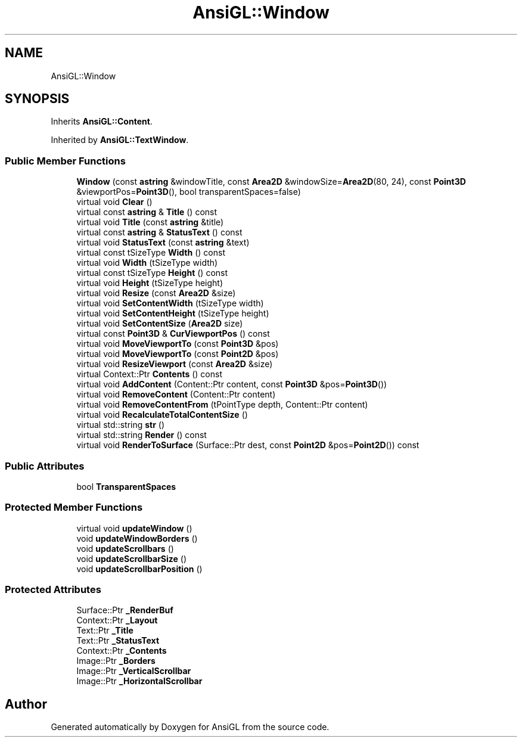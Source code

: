 .TH "AnsiGL::Window" 3 "Sun Jun 7 2020" "Version v0.2" "AnsiGL" \" -*- nroff -*-
.ad l
.nh
.SH NAME
AnsiGL::Window
.SH SYNOPSIS
.br
.PP
.PP
Inherits \fBAnsiGL::Content\fP\&.
.PP
Inherited by \fBAnsiGL::TextWindow\fP\&.
.SS "Public Member Functions"

.in +1c
.ti -1c
.RI "\fBWindow\fP (const \fBastring\fP &windowTitle, const \fBArea2D\fP &windowSize=\fBArea2D\fP(80, 24), const \fBPoint3D\fP &viewportPos=\fBPoint3D\fP(), bool transparentSpaces=false)"
.br
.ti -1c
.RI "virtual void \fBClear\fP ()"
.br
.ti -1c
.RI "virtual const \fBastring\fP & \fBTitle\fP () const"
.br
.ti -1c
.RI "virtual void \fBTitle\fP (const \fBastring\fP &title)"
.br
.ti -1c
.RI "virtual const \fBastring\fP & \fBStatusText\fP () const"
.br
.ti -1c
.RI "virtual void \fBStatusText\fP (const \fBastring\fP &text)"
.br
.ti -1c
.RI "virtual const tSizeType \fBWidth\fP () const"
.br
.ti -1c
.RI "virtual void \fBWidth\fP (tSizeType width)"
.br
.ti -1c
.RI "virtual const tSizeType \fBHeight\fP () const"
.br
.ti -1c
.RI "virtual void \fBHeight\fP (tSizeType height)"
.br
.ti -1c
.RI "virtual void \fBResize\fP (const \fBArea2D\fP &size)"
.br
.ti -1c
.RI "virtual void \fBSetContentWidth\fP (tSizeType width)"
.br
.ti -1c
.RI "virtual void \fBSetContentHeight\fP (tSizeType height)"
.br
.ti -1c
.RI "virtual void \fBSetContentSize\fP (\fBArea2D\fP size)"
.br
.ti -1c
.RI "virtual const \fBPoint3D\fP & \fBCurViewportPos\fP () const"
.br
.ti -1c
.RI "virtual void \fBMoveViewportTo\fP (const \fBPoint3D\fP &pos)"
.br
.ti -1c
.RI "virtual void \fBMoveViewportTo\fP (const \fBPoint2D\fP &pos)"
.br
.ti -1c
.RI "virtual void \fBResizeViewport\fP (const \fBArea2D\fP &size)"
.br
.ti -1c
.RI "virtual Context::Ptr \fBContents\fP () const"
.br
.ti -1c
.RI "virtual void \fBAddContent\fP (Content::Ptr content, const \fBPoint3D\fP &pos=\fBPoint3D\fP())"
.br
.ti -1c
.RI "virtual void \fBRemoveContent\fP (Content::Ptr content)"
.br
.ti -1c
.RI "virtual void \fBRemoveContentFrom\fP (tPointType depth, Content::Ptr content)"
.br
.ti -1c
.RI "virtual void \fBRecalculateTotalContentSize\fP ()"
.br
.ti -1c
.RI "virtual std::string \fBstr\fP ()"
.br
.ti -1c
.RI "virtual std::string \fBRender\fP () const"
.br
.ti -1c
.RI "virtual void \fBRenderToSurface\fP (Surface::Ptr dest, const \fBPoint2D\fP &pos=\fBPoint2D\fP()) const"
.br
.in -1c
.SS "Public Attributes"

.in +1c
.ti -1c
.RI "bool \fBTransparentSpaces\fP"
.br
.in -1c
.SS "Protected Member Functions"

.in +1c
.ti -1c
.RI "virtual void \fBupdateWindow\fP ()"
.br
.ti -1c
.RI "void \fBupdateWindowBorders\fP ()"
.br
.ti -1c
.RI "void \fBupdateScrollbars\fP ()"
.br
.ti -1c
.RI "void \fBupdateScrollbarSize\fP ()"
.br
.ti -1c
.RI "void \fBupdateScrollbarPosition\fP ()"
.br
.in -1c
.SS "Protected Attributes"

.in +1c
.ti -1c
.RI "Surface::Ptr \fB_RenderBuf\fP"
.br
.ti -1c
.RI "Context::Ptr \fB_Layout\fP"
.br
.ti -1c
.RI "Text::Ptr \fB_Title\fP"
.br
.ti -1c
.RI "Text::Ptr \fB_StatusText\fP"
.br
.ti -1c
.RI "Context::Ptr \fB_Contents\fP"
.br
.ti -1c
.RI "Image::Ptr \fB_Borders\fP"
.br
.ti -1c
.RI "Image::Ptr \fB_VerticalScrollbar\fP"
.br
.ti -1c
.RI "Image::Ptr \fB_HorizontalScrollbar\fP"
.br
.in -1c

.SH "Author"
.PP 
Generated automatically by Doxygen for AnsiGL from the source code\&.
